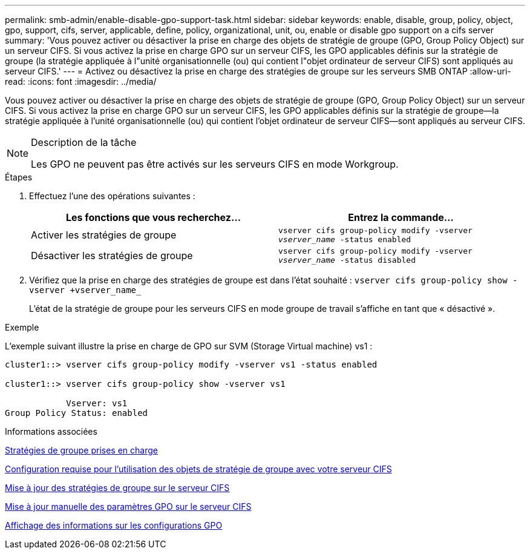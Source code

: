---
permalink: smb-admin/enable-disable-gpo-support-task.html 
sidebar: sidebar 
keywords: enable, disable, group, policy, object, gpo, support, cifs, server, applicable, define, policy, organizational, unit, ou, enable or disable gpo support on a cifs server 
summary: 'Vous pouvez activer ou désactiver la prise en charge des objets de stratégie de groupe (GPO, Group Policy Object) sur un serveur CIFS. Si vous activez la prise en charge GPO sur un serveur CIFS, les GPO applicables définis sur la stratégie de groupe (la stratégie appliquée à l"unité organisationnelle (ou) qui contient l"objet ordinateur de serveur CIFS) sont appliqués au serveur CIFS.' 
---
= Activez ou désactivez la prise en charge des stratégies de groupe sur les serveurs SMB ONTAP
:allow-uri-read: 
:icons: font
:imagesdir: ../media/


[role="lead"]
Vous pouvez activer ou désactiver la prise en charge des objets de stratégie de groupe (GPO, Group Policy Object) sur un serveur CIFS. Si vous activez la prise en charge GPO sur un serveur CIFS, les GPO applicables définis sur la stratégie de groupe--la stratégie appliquée à l'unité organisationnelle (ou) qui contient l'objet ordinateur de serveur CIFS--sont appliqués au serveur CIFS.

[NOTE]
.Description de la tâche
====
Les GPO ne peuvent pas être activés sur les serveurs CIFS en mode Workgroup.

====
.Étapes
. Effectuez l'une des opérations suivantes :
+
|===
| Les fonctions que vous recherchez... | Entrez la commande... 


 a| 
Activer les stratégies de groupe
 a| 
`vserver cifs group-policy modify -vserver _vserver_name_ -status enabled`



 a| 
Désactiver les stratégies de groupe
 a| 
`vserver cifs group-policy modify -vserver _vserver_name_ -status disabled`

|===
. Vérifiez que la prise en charge des stratégies de groupe est dans l'état souhaité : `vserver cifs group-policy show -vserver +vserver_name_`
+
L'état de la stratégie de groupe pour les serveurs CIFS en mode groupe de travail s'affiche en tant que « désactivé ».



.Exemple
L'exemple suivant illustre la prise en charge de GPO sur SVM (Storage Virtual machine) vs1 :

[listing]
----
cluster1::> vserver cifs group-policy modify -vserver vs1 -status enabled

cluster1::> vserver cifs group-policy show -vserver vs1

            Vserver: vs1
Group Policy Status: enabled
----
.Informations associées
xref:supported-gpos-concept.adoc[Stratégies de groupe prises en charge]

xref:requirements-gpos-concept.adoc[Configuration requise pour l'utilisation des objets de stratégie de groupe avec votre serveur CIFS]

xref:gpos-updated-server-concept.adoc[Mise à jour des stratégies de groupe sur le serveur CIFS]

xref:manual-update-gpo-settings-task.adoc[Mise à jour manuelle des paramètres GPO sur le serveur CIFS]

xref:display-gpo-config-task.adoc[Affichage des informations sur les configurations GPO]

